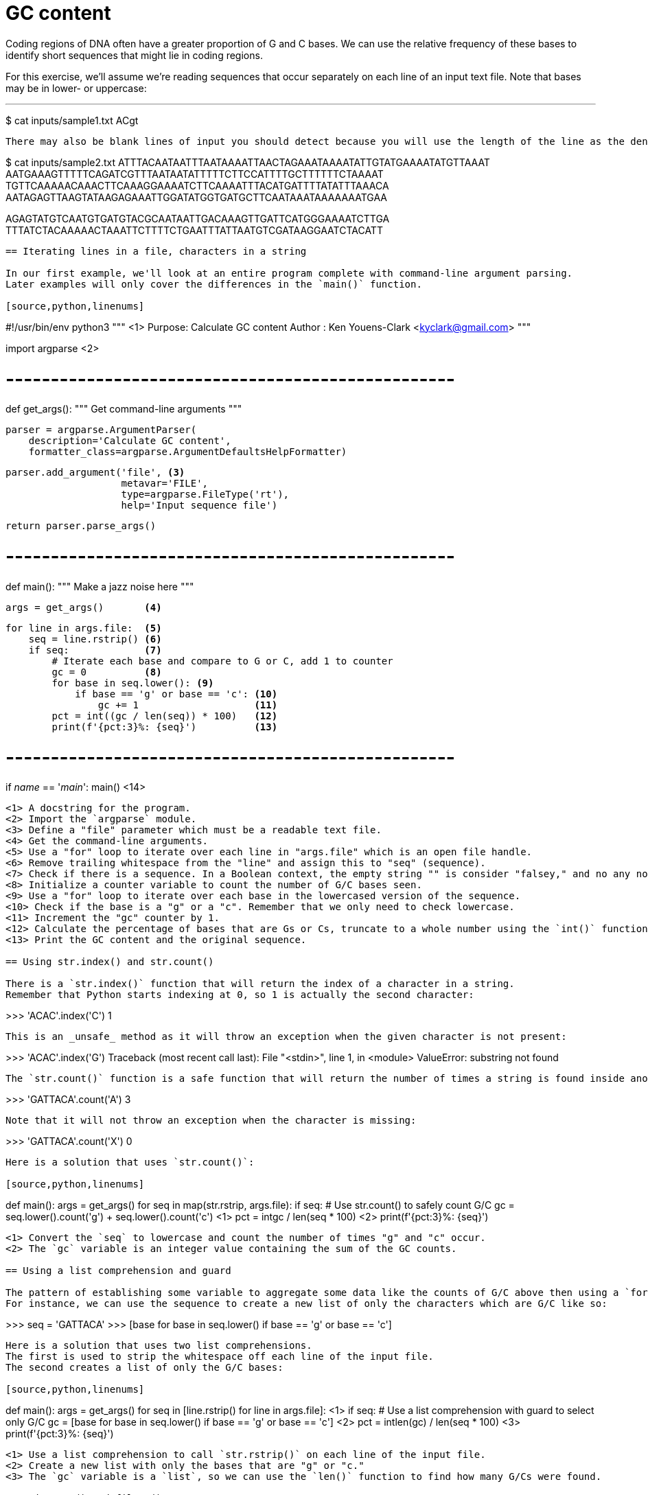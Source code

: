 = GC content

Coding regions of DNA often have a greater proportion of G and C bases.
We can use the relative frequency of these bases to identify short sequences that might lie in coding regions.

For this exercise, we'll assume we're reading sequences that occur separately on each line of an input text file.
Note that bases may be in lower- or uppercase:

---
$ cat inputs/sample1.txt
ACgt
----

There may also be blank lines of input you should detect because you will use the length of the line as the denominator in determining the percentage of GC content, and you don't want to divide by zero!

----
$ cat inputs/sample2.txt
ATTTACAATAATTTAATAAAATTAACTAGAAATAAAATATTGTATGAAAATATGTTAAAT
AATGAAAGTTTTTCAGATCGTTTAATAATATTTTTCTTCCATTTTGCTTTTTTCTAAAAT
TGTTCAAAAACAAACTTCAAAGGAAAATCTTCAAAATTTACATGATTTTATATTTAAACA
AATAGAGTTAAGTATAAGAGAAATTGGATATGGTGATGCTTCAATAAATAAAAAAATGAA

AGAGTATGTCAATGTGATGTACGCAATAATTGACAAAGTTGATTCATGGGAAAATCTTGA
TTTATCTACAAAAACTAAATTCTTTTCTGAATTTATTAATGTCGATAAGGAATCTACATT
----

== Iterating lines in a file, characters in a string

In our first example, we'll look at an entire program complete with command-line argument parsing.
Later examples will only cover the differences in the `main()` function.

[source,python,linenums]
----
#!/usr/bin/env python3
""" <1>
Purpose: Calculate GC content
Author : Ken Youens-Clark <kyclark@gmail.com>
"""

import argparse <2>


# --------------------------------------------------
def get_args():
    """ Get command-line arguments """

    parser = argparse.ArgumentParser(
        description='Calculate GC content',
        formatter_class=argparse.ArgumentDefaultsHelpFormatter)

    parser.add_argument('file', <3>
                        metavar='FILE',
                        type=argparse.FileType('rt'),
                        help='Input sequence file')

    return parser.parse_args()


# --------------------------------------------------
def main():
    """ Make a jazz noise here """

    args = get_args()       <4>

    for line in args.file:  <5>
        seq = line.rstrip() <6>
        if seq:             <7>
            # Iterate each base and compare to G or C, add 1 to counter
            gc = 0          <8>
            for base in seq.lower(): <9>
                if base == 'g' or base == 'c': <10>
                    gc += 1                    <11>
            pct = int((gc / len(seq)) * 100)   <12>
            print(f'{pct:3}%: {seq}')          <13>


# --------------------------------------------------
if __name__ == '__main__':
    main() <14>
----

<1> A docstring for the program.
<2> Import the `argparse` module.
<3> Define a "file" parameter which must be a readable text file.
<4> Get the command-line arguments.
<5> Use a "for" loop to iterate over each line in "args.file" which is an open file handle.
<6> Remove trailing whitespace from the "line" and assign this to "seq" (sequence).
<7> Check if there is a sequence. In a Boolean context, the empty string "" is consider "falsey," and no any non-empty string will be considered "truthy."
<8> Initialize a counter variable to count the number of G/C bases seen.
<9> Use a "for" loop to iterate over each base in the lowercased version of the sequence.
<10> Check if the base is a "g" or a "c". Remember that we only need to check lowercase.
<11> Increment the "gc" counter by 1.
<12> Calculate the percentage of bases that are Gs or Cs, truncate to a whole number using the `int()` function.
<13> Print the GC content and the original sequence.

== Using str.index() and str.count()

There is a `str.index()` function that will return the index of a character in a string.
Remember that Python starts indexing at 0, so 1 is actually the second character:

----
>>> 'ACAC'.index('C')
1
----

This is an _unsafe_ method as it will throw an exception when the given character is not present:

----
>>> 'ACAC'.index('G')
Traceback (most recent call last):
  File "<stdin>", line 1, in <module>
ValueError: substring not found
----

The `str.count()` function is a safe function that will return the number of times a string is found inside another string:

----
>>> 'GATTACA'.count('A')
3
----

Note that it will not throw an exception when the character is missing:

----
>>> 'GATTACA'.count('X')
0
----

Here is a solution that uses `str.count()`:

[source,python,linenums]
----
def main():
    args = get_args()
    for seq in map(str.rstrip, args.file):
        if seq:
            # Use str.count() to safely count G/C
            gc = seq.lower().count('g') + seq.lower().count('c') <1>
            pct = int((gc / len(seq)) * 100) <2>
            print(f'{pct:3}%: {seq}')
----

<1> Convert the `seq` to lowercase and count the number of times "g" and "c" occur.
<2> The `gc` variable is an integer value containing the sum of the GC counts.

== Using a list comprehension and guard

The pattern of establishing some variable to aggregate some data like the counts of G/C above then using a `for` loop to iterate through some sequence and modifying that variable is almost always better expressed using a list comprehension.
For instance, we can use the sequence to create a new list of only the characters which are G/C like so:

----
>>> seq = 'GATTACA'
>>> [base for base in seq.lower() if base == 'g' or base == 'c']
['g', 'c']
----

Here is a solution that uses two list comprehensions.
The first is used to strip the whitespace off each line of the input file.
The second creates a list of only the G/C bases:

[source,python,linenums]
----
def main():
    args = get_args()
    for seq in [line.rstrip() for line in args.file]: <1>
        if seq:
            # Use a list comprehension with guard to select only G/C
            gc = [base for base in seq.lower() if base == 'g' or base == 'c'] <2>
            pct = int((len(gc) / len(seq)) * 100) <3>
            print(f'{pct:3}%: {seq}')
----

<1> Use a list comprehension to call `str.rstrip()` on each line of the input file.
<2> Create a new list with only the bases that are "g" or "c."
<3> The `gc` variable is a `list`, so we can use the `len()` function to find how many G/Cs were found.

== Using map() and filter()

In the previous solution, we used two list comprehensions:

* The first was used to transform each line of the input file by removing the trainling newlines.
* The second added a guard clause to isolate only the characters of the sequence that were "g" or "c."

We can use a pair of _higher-order functions_ called `map()` and `filter()` to rewrite each of these, respectively.
Both functions take _another function_ as the first argument and some _iterable_ -- something like a string or a list or a file handle of ordered elements that can be traversed from beginning to end.

A `map()` will apply the given function to each element of the iterable and will return a new list of the transformed elements. 
For instance, we can apply the `str.rstrip` function to each line of the input file.
Here the newlines `\n` are removed from each string in a list.
Note that we must use the `list()` function to coerce the lazy `map()` in the REPL:

----
>>> list(map(lambda s: s.rstrip(), ['foo\n', 'bar\n', 'baz\n']))
['foo', 'bar', 'baz']
----

To understand the `lambda`, imagine we create a function called `stripper()` that will call the `str.rstrip()` function on the given value:

----
>>> def stripper(s):
...     return s.rstrip()
...
>>> stripper('foo\n')
'foo'
----

We can use `lambda` to create the function and assign it to the `stripper` variable and the results will be the same:

----
>>> stripper = lambda s: s.rstrip()
>>> stripper('foo\n')
'foo'
----

The `lambda` actually creates an anonymous function, so it can be used as the argument to `map()`:

----
>>> list(map(lambda s: s.rstrip(), ['foo\n', 'bar\n', 'baz\n']))
['foo', 'bar', 'baz']
----

Because the `stripper` function from before accepts a single parameter, we could use it:

----
>>> list(map(stripper, ['foo\n', 'bar\n', 'baz\n']))
['foo', 'bar', 'baz']
----

Inside the function, we're calling code like so:

----
>>> 'foo\n'.rstrip()
'foo'
----

This is exactly the same as calling the `str.rstrip()` function and passing the string as an argument:

----
>>> str.rstrip('foo\n')
'foo'
----

Which means we can actually just use this method directly:

----
>>> list(map(str.rstrip, ['foo\n', 'bar\n', 'baz\n']))
['foo', 'bar', 'baz']
----

A `filter()` function will apply the given function to each element of the iterable and will only return those elements for which the function returns a "truthy" value.
For instance, this will produce the same list of G/C as shown above:

----
>>> seq = 'GATTACA'
>>> list(filter(lambda base: base == 'g' or base == 'c', seq.lower()))
['g', 'c']
----

Here are the `map()` and `filter()` functions in context:

[source,python,linenums]
----
def main():
    args = get_args()
    # Use a map()/lambda to strip newlines
    for seq in map(str.rstrip, args.file): <1>
        if seq:
            # Use filter() to select only G/C
            gc = list(filter(lambda base: base == 'g' or base == 'c', seq.lower())) <2>
            pct = int((len(gc) / len(seq)) * 100) <3>
            print(f'{pct:3}%: {seq}')
----

<1> Use `map()` to apply the `str.rstrip()` function to each line in the file handle.
<2> Use `filter()` to take only those bases that are "g" or "c".
<3> The `gc` variable is a list, so use the `len()` function to find how many Gs and Cs where found.

== List membership

Individually comparing each base to "g" and "c" is tedious.
We can use the `x in y` expression to find if the value `x` (here a single character) is in the collection `y` (here a longer string):

----
>>> 'G' in 'GATTACA'
True
>>> 'Z' in 'GATTACA'
False
----

This expression can also be used on other data structures like lists:

----
>>> 'bar' in ['foo', 'bar', 'baz']
True
----

Or dictionaries:

----
>>> 'baz' in {'foo': 1, 'bar': 2, 'baz': 3}
True
----

We can shorten the `lambda` by using this expression:

[source,python,linenums]
----
def main():
    args = get_args()
    for seq in map(str.rstrip, args.file):
        if seq:
            # Shorter way to write the filter lambda
            gc = list(filter(lambda char: char in 'gc', seq.lower()))
            pct = int((len(gc) / len(seq)) * 100)
            print(f'{pct:3}%: {seq}')
----

== Reducing a list using sum()

Instead of using `filter()` to create a list of the G/C bases, we could instead use `map()` to create a list with the value 1 for any G/C base and 0 otherwise:

----
>>> list(map(lambda base: 1 if base.lower() in 'gc' else 0, 'GATTACA'))
[1, 0, 0, 0, 0, 1, 0]
----

Then we can use the `sum()` function to _reduce_ this list of integers to a single value:

----
>>> sum(map(lambda base: 1 if base.lower() in 'gc' else 0, 'GATTACA'))
2
----

Here is the code:

[source,python,linenums]
----
def main():
    args = get_args()
    for seq in map(str.rstrip, args.file):
        if seq:
            # Use map() to create a list of 1s for G/C and 0s otherwise, sum()
            gc = map(lambda char: 1 if char in 'gc' else 0, seq.lower()) <1>
            pct = int((sum(gc) / len(seq)) * 100) <2>
            print(f'{pct:3}%: {seq}')
----

<1> Create a list with 1 for G/C or 0 otherwise.
<2> The `gc` variable will be a list of 1s and 0s. Use `sum()` to find the total number of G/C bases.

== Using regular expressions

Regular expressions (AKA "regexes") are a way to describe _patterns of text_.
Here we are looking for the literal characters "g" and "c," case-insensitive.

To use regexes, we must import the `re` (regular expression) module:

----
>>> import re
----

There are two functions for finding a pattern inside some text.
The `re.match()` function will always start searching at the beginning of a string:

----
>>> re.match('G', 'GATTACA')
<re.Match object; span=(0, 1), match='G'>
----

This will fail for any pattern not found at the beginning:

----
>>> re.match('C', 'GATTACA')
----

This does not appear to return anything, but in truth it returns the special value `None` which has the `type()` of `NoneType`:

----
>>> type(re.match('C', 'GATTACA'))
<class 'NoneType'>
----

The `re.search()` function will search for the pattern _anywhere in the text_, which is what we want:

----
>>> re.search('C', 'GATTACA')
<re.Match object; span=(5, 6), match='C'>
----

Note that it, too, will return `None` when a pattern cannot be found:

----
>>> type(re.search('X', 'GATTACA'))
<class 'NoneType'>
----

Rather than searching for each character "G" and "C," we can create a _character class_ to represent the upper- and lowercase versions of these:

----
>>> re.search('[GgCc]', 'GATTACA')
<re.Match object; span=(0, 1), match='G'>
----

That only finds the first occurrence of the pattern, so we can instead use the `re.findall()` function to find every place the pattern is found in the text:

----
>>> re.findall('[GgCc]', 'GATTACA')
['G', 'C']
----

This is the same list we found using the list comprehension with a guard and the `filter()` function, only this time we _described a pattern_ and the regular expression engine did the grunt work of iterating through the sequence and find those bases that matched.

Here is the code in context:

[source,python,linenums]
----
def main():
    args = get_args()
    for seq in map(str.rstrip, args.file):
        if seq:
            # Use a regular expression to find G/Cs upper/lowercase
            gc = re.findall('[GgCc]', seq) <1>
            pct = int((len(gc) / len(seq)) * 100) <2>
            print(f'{pct:3}%: {seq}')
----

<1> The `re.findall()` function will find any character matching "G," "g," "C," or "c".
<2> The `gc` variable will be a list containing just those characters matching our regex.

== Using case-insensitive regular expressions

Rather than enumerating both the upper- and lowercase bases in our character class like `[GgCc]`, we could have used `[gc]` and lowercased the sequence:

----
>>> seq = 'GATTACA'
>>> re.findall('[gc]', seq.lower())
['g', 'c']
----

Another option is to use the flag `re.IGNORECASE` to tell the regex engine to disregard case:

----
>>> re.findall('[gc]', seq, re.IGNORECASE)
['G', 'C']
----

This can be shortened to the `re.I` flag:

----
>>> re.findall('[gc]', seq, re.I)
['G', 'C']
----

See `help(re)` in the REPL to read the documentation about these flags.
Here is the code in context:

[source,python,linenums]
----
def main():
    args = get_args()
    for seq in map(str.rstrip, args.file):
        if seq:
            # Use case-insensitive searching
            gc = re.findall('[gc]', seq, re.IGNORECASE) <1>
            pct = int((len(gc) / len(seq)) * 100) <2>
            print(f'{pct:3}%: {seq}')
----

<1> Use the `re.IGNORECASE` flag to perform case-insensitive matching.
<2> The `gc` variable will again be a list of those bases matching the pattern.

== Author

Ken Youens-Clark <kyclark@gmail.com>
